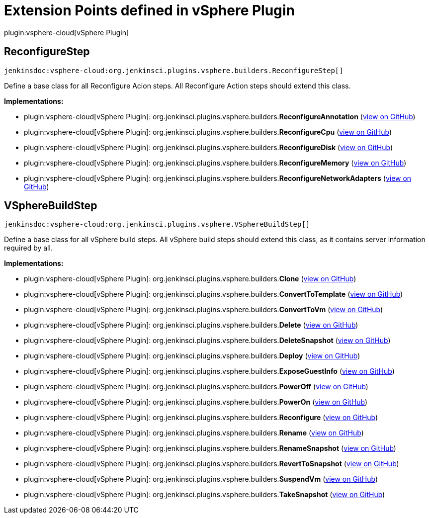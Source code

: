 = Extension Points defined in vSphere Plugin

plugin:vsphere-cloud[vSphere Plugin]

== ReconfigureStep
`jenkinsdoc:vsphere-cloud:org.jenkinsci.plugins.vsphere.builders.ReconfigureStep[]`

+++ Define a base class for all Reconfigure Acion steps. All Reconfigure Action steps should extend+++ +++ this class.+++


**Implementations:**

* plugin:vsphere-cloud[vSphere Plugin]: org.+++<wbr/>+++jenkinsci.+++<wbr/>+++plugins.+++<wbr/>+++vsphere.+++<wbr/>+++builders.+++<wbr/>+++**ReconfigureAnnotation** (link:https://github.com/jenkinsci/vsphere-cloud-plugin/search?q=ReconfigureAnnotation&type=Code[view on GitHub])
* plugin:vsphere-cloud[vSphere Plugin]: org.+++<wbr/>+++jenkinsci.+++<wbr/>+++plugins.+++<wbr/>+++vsphere.+++<wbr/>+++builders.+++<wbr/>+++**ReconfigureCpu** (link:https://github.com/jenkinsci/vsphere-cloud-plugin/search?q=ReconfigureCpu&type=Code[view on GitHub])
* plugin:vsphere-cloud[vSphere Plugin]: org.+++<wbr/>+++jenkinsci.+++<wbr/>+++plugins.+++<wbr/>+++vsphere.+++<wbr/>+++builders.+++<wbr/>+++**ReconfigureDisk** (link:https://github.com/jenkinsci/vsphere-cloud-plugin/search?q=ReconfigureDisk&type=Code[view on GitHub])
* plugin:vsphere-cloud[vSphere Plugin]: org.+++<wbr/>+++jenkinsci.+++<wbr/>+++plugins.+++<wbr/>+++vsphere.+++<wbr/>+++builders.+++<wbr/>+++**ReconfigureMemory** (link:https://github.com/jenkinsci/vsphere-cloud-plugin/search?q=ReconfigureMemory&type=Code[view on GitHub])
* plugin:vsphere-cloud[vSphere Plugin]: org.+++<wbr/>+++jenkinsci.+++<wbr/>+++plugins.+++<wbr/>+++vsphere.+++<wbr/>+++builders.+++<wbr/>+++**ReconfigureNetworkAdapters** (link:https://github.com/jenkinsci/vsphere-cloud-plugin/search?q=ReconfigureNetworkAdapters&type=Code[view on GitHub])


== VSphereBuildStep
`jenkinsdoc:vsphere-cloud:org.jenkinsci.plugins.vsphere.VSphereBuildStep[]`

+++ Define a base class for all vSphere build steps. All vSphere build steps should extend +++ +++ this class, as it contains server information required by all.+++


**Implementations:**

* plugin:vsphere-cloud[vSphere Plugin]: org.+++<wbr/>+++jenkinsci.+++<wbr/>+++plugins.+++<wbr/>+++vsphere.+++<wbr/>+++builders.+++<wbr/>+++**Clone** (link:https://github.com/jenkinsci/vsphere-cloud-plugin/search?q=Clone&type=Code[view on GitHub])
* plugin:vsphere-cloud[vSphere Plugin]: org.+++<wbr/>+++jenkinsci.+++<wbr/>+++plugins.+++<wbr/>+++vsphere.+++<wbr/>+++builders.+++<wbr/>+++**ConvertToTemplate** (link:https://github.com/jenkinsci/vsphere-cloud-plugin/search?q=ConvertToTemplate&type=Code[view on GitHub])
* plugin:vsphere-cloud[vSphere Plugin]: org.+++<wbr/>+++jenkinsci.+++<wbr/>+++plugins.+++<wbr/>+++vsphere.+++<wbr/>+++builders.+++<wbr/>+++**ConvertToVm** (link:https://github.com/jenkinsci/vsphere-cloud-plugin/search?q=ConvertToVm&type=Code[view on GitHub])
* plugin:vsphere-cloud[vSphere Plugin]: org.+++<wbr/>+++jenkinsci.+++<wbr/>+++plugins.+++<wbr/>+++vsphere.+++<wbr/>+++builders.+++<wbr/>+++**Delete** (link:https://github.com/jenkinsci/vsphere-cloud-plugin/search?q=Delete&type=Code[view on GitHub])
* plugin:vsphere-cloud[vSphere Plugin]: org.+++<wbr/>+++jenkinsci.+++<wbr/>+++plugins.+++<wbr/>+++vsphere.+++<wbr/>+++builders.+++<wbr/>+++**DeleteSnapshot** (link:https://github.com/jenkinsci/vsphere-cloud-plugin/search?q=DeleteSnapshot&type=Code[view on GitHub])
* plugin:vsphere-cloud[vSphere Plugin]: org.+++<wbr/>+++jenkinsci.+++<wbr/>+++plugins.+++<wbr/>+++vsphere.+++<wbr/>+++builders.+++<wbr/>+++**Deploy** (link:https://github.com/jenkinsci/vsphere-cloud-plugin/search?q=Deploy&type=Code[view on GitHub])
* plugin:vsphere-cloud[vSphere Plugin]: org.+++<wbr/>+++jenkinsci.+++<wbr/>+++plugins.+++<wbr/>+++vsphere.+++<wbr/>+++builders.+++<wbr/>+++**ExposeGuestInfo** (link:https://github.com/jenkinsci/vsphere-cloud-plugin/search?q=ExposeGuestInfo&type=Code[view on GitHub])
* plugin:vsphere-cloud[vSphere Plugin]: org.+++<wbr/>+++jenkinsci.+++<wbr/>+++plugins.+++<wbr/>+++vsphere.+++<wbr/>+++builders.+++<wbr/>+++**PowerOff** (link:https://github.com/jenkinsci/vsphere-cloud-plugin/search?q=PowerOff&type=Code[view on GitHub])
* plugin:vsphere-cloud[vSphere Plugin]: org.+++<wbr/>+++jenkinsci.+++<wbr/>+++plugins.+++<wbr/>+++vsphere.+++<wbr/>+++builders.+++<wbr/>+++**PowerOn** (link:https://github.com/jenkinsci/vsphere-cloud-plugin/search?q=PowerOn&type=Code[view on GitHub])
* plugin:vsphere-cloud[vSphere Plugin]: org.+++<wbr/>+++jenkinsci.+++<wbr/>+++plugins.+++<wbr/>+++vsphere.+++<wbr/>+++builders.+++<wbr/>+++**Reconfigure** (link:https://github.com/jenkinsci/vsphere-cloud-plugin/search?q=Reconfigure&type=Code[view on GitHub])
* plugin:vsphere-cloud[vSphere Plugin]: org.+++<wbr/>+++jenkinsci.+++<wbr/>+++plugins.+++<wbr/>+++vsphere.+++<wbr/>+++builders.+++<wbr/>+++**Rename** (link:https://github.com/jenkinsci/vsphere-cloud-plugin/search?q=Rename&type=Code[view on GitHub])
* plugin:vsphere-cloud[vSphere Plugin]: org.+++<wbr/>+++jenkinsci.+++<wbr/>+++plugins.+++<wbr/>+++vsphere.+++<wbr/>+++builders.+++<wbr/>+++**RenameSnapshot** (link:https://github.com/jenkinsci/vsphere-cloud-plugin/search?q=RenameSnapshot&type=Code[view on GitHub])
* plugin:vsphere-cloud[vSphere Plugin]: org.+++<wbr/>+++jenkinsci.+++<wbr/>+++plugins.+++<wbr/>+++vsphere.+++<wbr/>+++builders.+++<wbr/>+++**RevertToSnapshot** (link:https://github.com/jenkinsci/vsphere-cloud-plugin/search?q=RevertToSnapshot&type=Code[view on GitHub])
* plugin:vsphere-cloud[vSphere Plugin]: org.+++<wbr/>+++jenkinsci.+++<wbr/>+++plugins.+++<wbr/>+++vsphere.+++<wbr/>+++builders.+++<wbr/>+++**SuspendVm** (link:https://github.com/jenkinsci/vsphere-cloud-plugin/search?q=SuspendVm&type=Code[view on GitHub])
* plugin:vsphere-cloud[vSphere Plugin]: org.+++<wbr/>+++jenkinsci.+++<wbr/>+++plugins.+++<wbr/>+++vsphere.+++<wbr/>+++builders.+++<wbr/>+++**TakeSnapshot** (link:https://github.com/jenkinsci/vsphere-cloud-plugin/search?q=TakeSnapshot&type=Code[view on GitHub])

